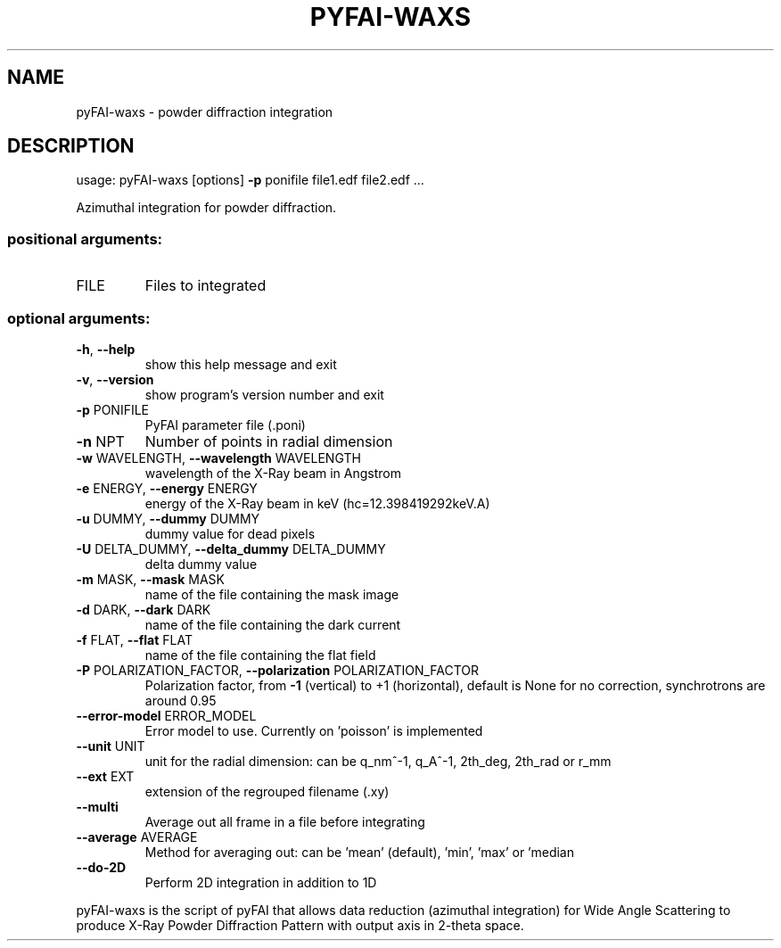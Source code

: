 .\" DO NOT MODIFY THIS FILE!  It was generated by help2man 1.46.4.
.TH PYFAI-WAXS "1" "July 2015" "PyFAI" "User Commands"
.SH NAME
pyFAI-waxs \- powder diffraction integration
.SH DESCRIPTION
usage: pyFAI\-waxs [options] \fB\-p\fR ponifile file1.edf file2.edf ...
.PP
Azimuthal integration for powder diffraction.
.SS "positional arguments:"
.TP
FILE
Files to integrated
.SS "optional arguments:"
.TP
\fB\-h\fR, \fB\-\-help\fR
show this help message and exit
.TP
\fB\-v\fR, \fB\-\-version\fR
show program's version number and exit
.TP
\fB\-p\fR PONIFILE
PyFAI parameter file (.poni)
.TP
\fB\-n\fR NPT
Number of points in radial dimension
.TP
\fB\-w\fR WAVELENGTH, \fB\-\-wavelength\fR WAVELENGTH
wavelength of the X\-Ray beam in Angstrom
.TP
\fB\-e\fR ENERGY, \fB\-\-energy\fR ENERGY
energy of the X\-Ray beam in keV (hc=12.398419292keV.A)
.TP
\fB\-u\fR DUMMY, \fB\-\-dummy\fR DUMMY
dummy value for dead pixels
.TP
\fB\-U\fR DELTA_DUMMY, \fB\-\-delta_dummy\fR DELTA_DUMMY
delta dummy value
.TP
\fB\-m\fR MASK, \fB\-\-mask\fR MASK
name of the file containing the mask image
.TP
\fB\-d\fR DARK, \fB\-\-dark\fR DARK
name of the file containing the dark current
.TP
\fB\-f\fR FLAT, \fB\-\-flat\fR FLAT
name of the file containing the flat field
.TP
\fB\-P\fR POLARIZATION_FACTOR, \fB\-\-polarization\fR POLARIZATION_FACTOR
Polarization factor, from \fB\-1\fR (vertical) to +1
(horizontal), default is None for no correction,
synchrotrons are around 0.95
.TP
\fB\-\-error\-model\fR ERROR_MODEL
Error model to use. Currently on 'poisson' is
implemented
.TP
\fB\-\-unit\fR UNIT
unit for the radial dimension: can be q_nm^\-1, q_A^\-1,
2th_deg, 2th_rad or r_mm
.TP
\fB\-\-ext\fR EXT
extension of the regrouped filename (.xy)
.TP
\fB\-\-multi\fR
Average out all frame in a file before integrating
.TP
\fB\-\-average\fR AVERAGE
Method for averaging out: can be 'mean' (default),
\&'min', 'max' or 'median
.TP
\fB\-\-do\-2D\fR
Perform 2D integration in addition to 1D
.PP
pyFAI\-waxs is the script of pyFAI that allows data reduction (azimuthal
integration) for Wide Angle Scattering to produce X\-Ray Powder Diffraction
Pattern with output axis in 2\-theta space.
